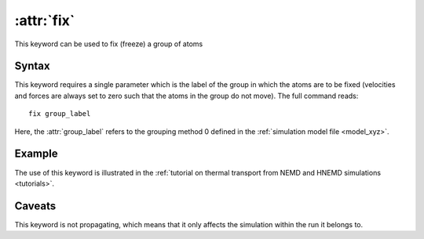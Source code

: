 .. _kw_fix:
.. index::
   single: fix (keyword in run.in)

:attr:`fix`
===========

This keyword can be used to fix (freeze) a group of atoms

Syntax
------
This keyword requires a single parameter which is the label of the group in which the atoms are to be fixed (velocities and forces are always set to zero such that the atoms in the group do not move).
The full command reads::

  fix group_label

Here, the :attr:`group_label` refers to the grouping method 0 defined in the :ref:`simulation model file <model_xyz>`.

Example
-------
The use of this keyword is illustrated in the :ref:`tutorial on thermal transport from NEMD and HNEMD simulations <tutorials>`.

Caveats
-------
This keyword is not propagating, which means that it only affects the simulation within the run it belongs to.
